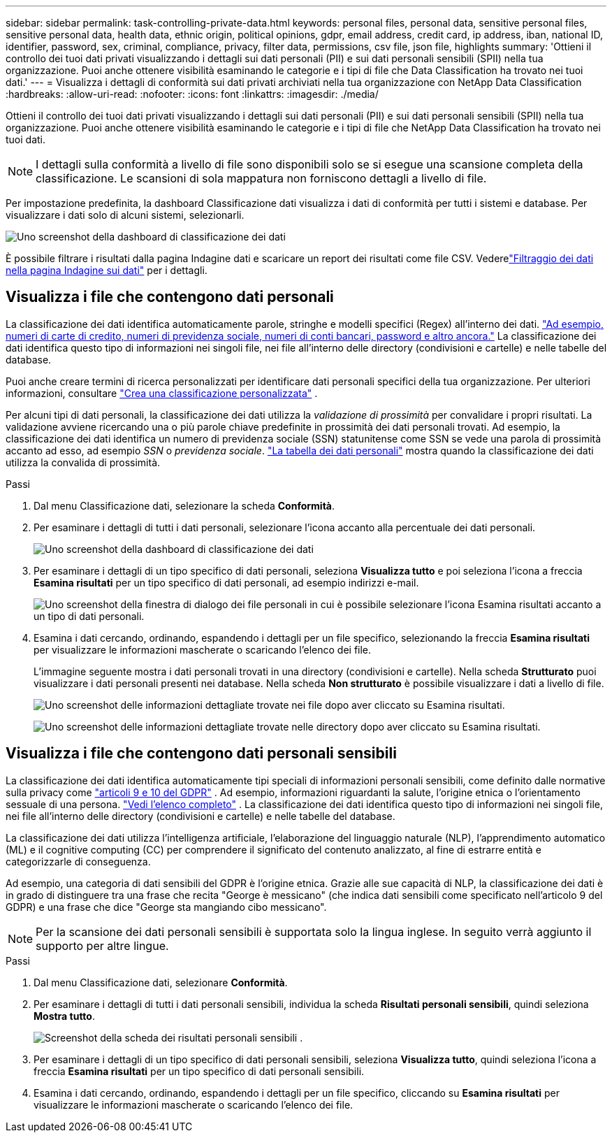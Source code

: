 ---
sidebar: sidebar 
permalink: task-controlling-private-data.html 
keywords: personal files, personal data, sensitive personal files, sensitive personal data, health data, ethnic origin, political opinions, gdpr, email address, credit card, ip address, iban, national ID, identifier, password, sex, criminal, compliance, privacy, filter data, permissions, csv file, json file, highlights 
summary: 'Ottieni il controllo dei tuoi dati privati visualizzando i dettagli sui dati personali (PII) e sui dati personali sensibili (SPII) nella tua organizzazione.  Puoi anche ottenere visibilità esaminando le categorie e i tipi di file che Data Classification ha trovato nei tuoi dati.' 
---
= Visualizza i dettagli di conformità sui dati privati ​​archiviati nella tua organizzazione con NetApp Data Classification
:hardbreaks:
:allow-uri-read: 
:nofooter: 
:icons: font
:linkattrs: 
:imagesdir: ./media/


[role="lead"]
Ottieni il controllo dei tuoi dati privati ​​visualizzando i dettagli sui dati personali (PII) e sui dati personali sensibili (SPII) nella tua organizzazione.  Puoi anche ottenere visibilità esaminando le categorie e i tipi di file che NetApp Data Classification ha trovato nei tuoi dati.


NOTE: I dettagli sulla conformità a livello di file sono disponibili solo se si esegue una scansione completa della classificazione.  Le scansioni di sola mappatura non forniscono dettagli a livello di file.

Per impostazione predefinita, la dashboard Classificazione dati visualizza i dati di conformità per tutti i sistemi e database.  Per visualizzare i dati solo di alcuni sistemi, selezionarli.

image:screenshot_compliance_dashboard.png["Uno screenshot della dashboard di classificazione dei dati"]

È possibile filtrare i risultati dalla pagina Indagine dati e scaricare un report dei risultati come file CSV. Vederelink:task-investigate-data.html["Filtraggio dei dati nella pagina Indagine sui dati"] per i dettagli.



== Visualizza i file che contengono dati personali

La classificazione dei dati identifica automaticamente parole, stringhe e modelli specifici (Regex) all'interno dei dati. link:link:reference-private-data-categories.html["Ad esempio, numeri di carte di credito, numeri di previdenza sociale, numeri di conti bancari, password e altro ancora."] La classificazione dei dati identifica questo tipo di informazioni nei singoli file, nei file all'interno delle directory (condivisioni e cartelle) e nelle tabelle del database.

Puoi anche creare termini di ricerca personalizzati per identificare dati personali specifici della tua organizzazione. Per ulteriori informazioni, consultare link:task-custom-classification.html["Crea una classificazione personalizzata"] .

Per alcuni tipi di dati personali, la classificazione dei dati utilizza la _validazione di prossimità_ per convalidare i propri risultati.  La validazione avviene ricercando una o più parole chiave predefinite in prossimità dei dati personali trovati.  Ad esempio, la classificazione dei dati identifica un numero di previdenza sociale (SSN) statunitense come SSN se vede una parola di prossimità accanto ad esso, ad esempio _SSN_ o _previdenza sociale_. link:reference-private-data-categories.html["La tabella dei dati personali"] mostra quando la classificazione dei dati utilizza la convalida di prossimità.

.Passi
. Dal menu Classificazione dati, selezionare la scheda *Conformità*.
. Per esaminare i dettagli di tutti i dati personali, selezionare l'icona accanto alla percentuale dei dati personali.
+
image:screenshot_compliance_dashboard.png["Uno screenshot della dashboard di classificazione dei dati"]

. Per esaminare i dettagli di un tipo specifico di dati personali, seleziona *Visualizza tutto* e poi seleziona l'icona a freccia *Esamina risultati* per un tipo specifico di dati personali, ad esempio indirizzi e-mail.
+
image:screenshot_personal_files.png["Uno screenshot della finestra di dialogo dei file personali in cui è possibile selezionare l'icona Esamina risultati accanto a un tipo di dati personali."]

. Esamina i dati cercando, ordinando, espandendo i dettagli per un file specifico, selezionando la freccia *Esamina risultati* per visualizzare le informazioni mascherate o scaricando l'elenco dei file.
+
L'immagine seguente mostra i dati personali trovati in una directory (condivisioni e cartelle).  Nella scheda *Strutturato* puoi visualizzare i dati personali presenti nei database.  Nella scheda *Non strutturato* è possibile visualizzare i dati a livello di file.

+
image:screenshot_compliance_investigation_page.png["Uno screenshot delle informazioni dettagliate trovate nei file dopo aver cliccato su Esamina risultati."]

+
image:screenshot_compliance_investigation_page_directory.png["Uno screenshot delle informazioni dettagliate trovate nelle directory dopo aver cliccato su Esamina risultati."]





== Visualizza i file che contengono dati personali sensibili

La classificazione dei dati identifica automaticamente tipi speciali di informazioni personali sensibili, come definito dalle normative sulla privacy come https://eur-lex.europa.eu/legal-content/EN/TXT/HTML/?uri=CELEX:32016R0679&from=EN#d1e2051-1-1["articoli 9 e 10 del GDPR"^] .  Ad esempio, informazioni riguardanti la salute, l'origine etnica o l'orientamento sessuale di una persona. link:reference-private-data-categories.html["Vedi l'elenco completo"] .  La classificazione dei dati identifica questo tipo di informazioni nei singoli file, nei file all'interno delle directory (condivisioni e cartelle) e nelle tabelle del database.

La classificazione dei dati utilizza l'intelligenza artificiale, l'elaborazione del linguaggio naturale (NLP), l'apprendimento automatico (ML) e il cognitive computing (CC) per comprendere il significato del contenuto analizzato, al fine di estrarre entità e categorizzarle di conseguenza.

Ad esempio, una categoria di dati sensibili del GDPR è l'origine etnica.  Grazie alle sue capacità di NLP, la classificazione dei dati è in grado di distinguere tra una frase che recita "George è messicano" (che indica dati sensibili come specificato nell'articolo 9 del GDPR) e una frase che dice "George sta mangiando cibo messicano".


NOTE: Per la scansione dei dati personali sensibili è supportata solo la lingua inglese.  In seguito verrà aggiunto il supporto per altre lingue.

.Passi
. Dal menu Classificazione dati, selezionare *Conformità*.
. Per esaminare i dettagli di tutti i dati personali sensibili, individua la scheda **Risultati personali sensibili**, quindi seleziona **Mostra tutto**.
+
image:screenshot-sensitive-personal.png["Screenshot della scheda dei risultati personali sensibili"] .

. Per esaminare i dettagli di un tipo specifico di dati personali sensibili, seleziona *Visualizza tutto*, quindi seleziona l'icona a freccia *Esamina risultati* per un tipo specifico di dati personali sensibili.
. Esamina i dati cercando, ordinando, espandendo i dettagli per un file specifico, cliccando su *Esamina risultati* per visualizzare le informazioni mascherate o scaricando l'elenco dei file.

